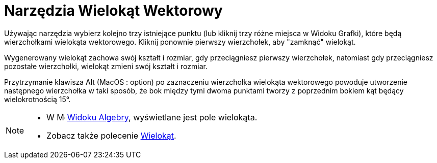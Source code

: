 = Narzędzia Wielokąt Wektorowy
:page-en: tools/Vector_Polygon
ifdef::env-github[:imagesdir: /en/modules/ROOT/assets/images]

Używając narzędzia wybierz kolejno trzy istniejące punktu (lub kliknij trzy różne miejsca w Widoku Grafki), które będą wierzchołkami wielokąta wektorowego. Kliknij ponownie pierwszy wierzchołek, aby "zamknąć" wielokąt.

Wygenerowany wielokąt zachowa swój kształt i rozmiar, gdy przeciągniesz pierwszy wierzchołek, natomiast gdy przeciągniesz pozostałe wierzchołki, wielokąt zmieni swój kształt i rozmiar.

Przytrzymanie klawisza [.kcode]#Alt# (MacOS : [.kcode]##option##) po zaznaczeniu wierzchołka wielokąta wektorowego powoduje utworzenie następnego wierzchołka 
w taki sposób, że bok między tymi dwoma punktami tworzy z poprzednim bokiem kąt będący wielokrotnością 15°.

[NOTE]
====

* W image:16px-Menu_view_algebra.svg.png[Menu view algebra.svg,width=16,height=16] xref:/Widok_Algebry.adoc[Widoku Algebry],
wyświetlane jest pole wielokąta.
* Zobacz także polecenie xref:/commands/Wielokąt.adoc[Wielokąt].

====
